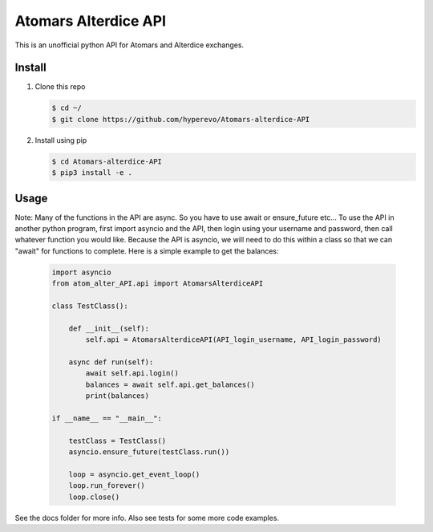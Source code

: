 ======================
Atomars Alterdice API
======================

.. image:: https://img.shields.io/badge/python-3.6-blue.svg
    :target: https://www.python.org/downloads/release/python-360/
    :alt: Python3.6



This is an unofficial python API for Atomars and Alterdice exchanges.

Install
-------

1)  Clone this repo

    .. code:: bash

        $ cd ~/
        $ git clone https://github.com/hyperevo/Atomars-alterdice-API


2)  Install using pip

    .. code:: bash

        $ cd Atomars-alterdice-API
        $ pip3 install -e .


Usage
---------
Note: Many of the functions in the API are async. So you have to use await or ensure_future etc... To use the API in another python program, first import asyncio and the API, then login using your username and password, then call whatever function you would like. Because the API is asyncio, we will need to do this within a class so that we can "await" for functions to complete. Here is a simple example to get the balances:

    .. code:: python

        import asyncio
        from atom_alter_API.api import AtomarsAlterdiceAPI

        class TestClass():

            def __init__(self):
                self.api = AtomarsAlterdiceAPI(API_login_username, API_login_password)

            async def run(self):
                await self.api.login()
                balances = await self.api.get_balances()
                print(balances)

        if __name__ == "__main__":

            testClass = TestClass()
            asyncio.ensure_future(testClass.run())

            loop = asyncio.get_event_loop()
            loop.run_forever()
            loop.close()



See the docs folder for more info. Also see tests for some more code examples.